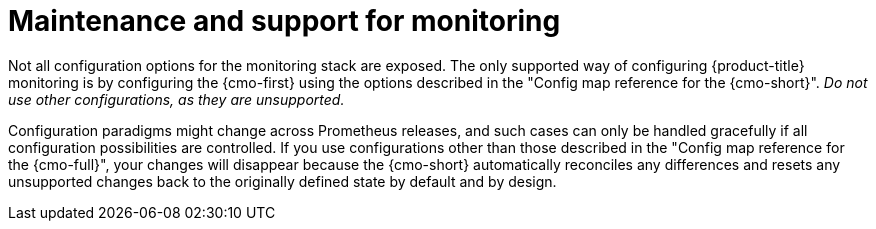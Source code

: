 // Module included in the following assemblies:
//
// * observability/monitoring/configuring-the-monitoring-stack.adoc

:_mod-docs-content-type: CONCEPT
[id="maintenance-and-support_{context}"]
= Maintenance and support for monitoring

Not all configuration options for the monitoring stack are exposed. The only supported way of configuring {product-title} monitoring is by configuring the {cmo-first} using the options described in the "Config map reference for the {cmo-short}". _Do not use other configurations, as they are unsupported._

Configuration paradigms might change across Prometheus releases, and such cases can only be handled gracefully if all configuration possibilities are controlled. If you use configurations other than those described in the "Config map reference for the {cmo-full}", your changes will disappear because the {cmo-short} automatically reconciles any differences and resets any unsupported changes back to the originally defined state by default and by design.

ifdef::openshift-dedicated,openshift-rosa[]
[IMPORTANT]
====
Installing another Prometheus instance is not supported by the Red Hat Site Reliability Engineers (SRE).
====
endif::openshift-dedicated,openshift-rosa[]